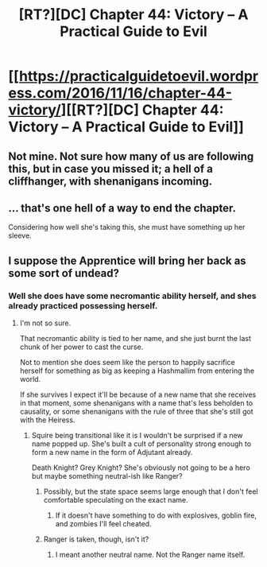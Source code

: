 #+TITLE: [RT?][DC] Chapter 44: Victory – A Practical Guide to Evil

* [[https://practicalguidetoevil.wordpress.com/2016/11/16/chapter-44-victory/][[RT?][DC] Chapter 44: Victory – A Practical Guide to Evil]]
:PROPERTIES:
:Author: Empiricist_or_not
:Score: 19
:DateUnix: 1479355629.0
:DateShort: 2016-Nov-17
:END:

** Not mine. Not sure how many of us are following this, but in case you missed it; a hell of a cliffhanger, with shenanigans incoming.
:PROPERTIES:
:Author: Empiricist_or_not
:Score: 8
:DateUnix: 1479355714.0
:DateShort: 2016-Nov-17
:END:


** ... that's one hell of a way to end the chapter.

Considering how well she's taking this, she must have something up her sleeve.
:PROPERTIES:
:Author: Arancaytar
:Score: 6
:DateUnix: 1479361067.0
:DateShort: 2016-Nov-17
:END:


** I suppose the Apprentice will bring her back as some sort of undead?
:PROPERTIES:
:Author: hoja_nasredin
:Score: 3
:DateUnix: 1479372677.0
:DateShort: 2016-Nov-17
:END:

*** Well she does have some necromantic ability herself, and shes already practiced possessing herself.
:PROPERTIES:
:Author: Empiricist_or_not
:Score: 3
:DateUnix: 1479380955.0
:DateShort: 2016-Nov-17
:END:

**** I'm not so sure.

That necromantic ability is tied to her name, and she just burnt the last chunk of her power to cast the curse.

Not to mention she does seem like the person to happily sacrifice herself for something as big as keeping a Hashmallim from entering the world.

If she survives I expect it'll be because of a new name that she receives in that moment, some shenanigans with a name that's less beholden to causality, or some shenanigans with the rule of three that she's still got with the Heiress.
:PROPERTIES:
:Author: Jello_Raptor
:Score: 2
:DateUnix: 1479382905.0
:DateShort: 2016-Nov-17
:END:

***** Squire being transitional like it is I wouldn't be surprised if a new name popped up. She's built a cult of personality strong enough to form a new name in the form of Adjutant already.

Death Knight? Grey Knight? She's obviously not going to be a hero but maybe something neutral-ish like Ranger?
:PROPERTIES:
:Author: JdubCT
:Score: 2
:DateUnix: 1479396549.0
:DateShort: 2016-Nov-17
:END:

****** Possibly, but the state space seems large enough that I don't feel comfortable speculating on the exact name.
:PROPERTIES:
:Author: Jello_Raptor
:Score: 1
:DateUnix: 1479401461.0
:DateShort: 2016-Nov-17
:END:

******* If it doesn't have something to do with explosives, goblin fire, and zombies I'll feel cheated.
:PROPERTIES:
:Author: JdubCT
:Score: 1
:DateUnix: 1479402064.0
:DateShort: 2016-Nov-17
:END:


****** Ranger is taken, though, isn't it?
:PROPERTIES:
:Author: Arancaytar
:Score: 1
:DateUnix: 1479408231.0
:DateShort: 2016-Nov-17
:END:

******* I meant another neutral name. Not the Ranger name itself.
:PROPERTIES:
:Author: JdubCT
:Score: 1
:DateUnix: 1479410890.0
:DateShort: 2016-Nov-17
:END:
